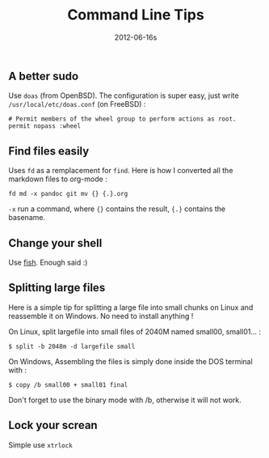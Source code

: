 #+TITLE: Command Line Tips
#+date: 2012-06-16s

** A better sudo
Use =doas= (from OpenBSD). The configuration is super easy, just write =/usr/local/etc/doas.conf= (on FreeBSD) :
#+begin_src
# Permit members of the wheel group to perform actions as root.
permit nopass :wheel
#+end_src
** Find files easily
Uses =fd= as a remplacement for =find=. Here is how I converted all the markdown files to org-mode :
#+begin_src
fd md -x pandoc git mv {} {.}.org
#+end_src
=-x= run a command, where ={}= contains the result, ={.}= contains the basename.
** Change your shell
Use [[https://fishshell.com/docs/current/tutorial.html][fish]]. Enough said :)
** Splitting large files
Here is a simple tip for splitting a large file into small chunks on
Linux and reassemble it on Windows. No need to install anything !

On Linux, split largefile into small files of 2040M named small00,
small01... :

#+begin_src shell
  $ split -b 2048m -d largefile small
#+end_src

On Windows, Assembling the files is simply done inside the DOS terminal
with :

#+begin_src shell
  $ copy /b small00 + small01 final
#+end_src

Don't forget to use the binary mode with /b, otherwise it will not work.
** Lock your screan
Simple use =xtrlock=
